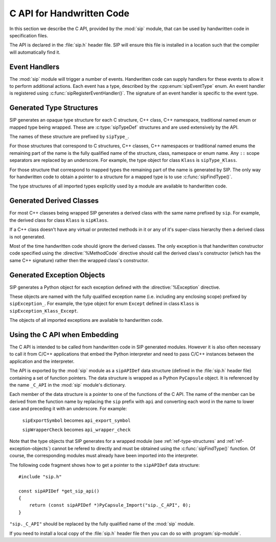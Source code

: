 .. _ref-c-api:

C API for Handwritten Code
==========================

In this section we describe the C API, provided by the :mod:`sip` module, that
can be used by handwritten code in specification files.

The API is declared in the :file:`sip.h` header file.  SIP will ensure this
file is installed in a location such that the compiler will automatically find
it.


.. c:macro:: SIP_API_MAJOR_NR

    This is a C preprocessor symbol that defines the major number of the SIP
    API.  Its value is a number.  There is no direct relationship between this
    and the SIP version number.


.. c:macro:: SIP_API_MINOR_NR

    This is a C preprocessor symbol that defines the minor number of the SIP
    API.  Its value is a number.  There is no direct relationship between this
    and the SIP version number.


.. c:macro:: SIP_BLOCK_THREADS

    This is a C preprocessor macro that will make sure the Python Global
    Interpreter Lock (GIL) is acquired.  Python API calls must only be made
    when the GIL has been acquired.  There must be a corresponding
    :c:macro:`SIP_UNBLOCK_THREADS` at the same lexical scope.


.. c:macro:: SIP_NO_CONVERTORS

    This is a flag used by various type convertors that suppresses the use of a
    type's :directive:`%ConvertToTypeCode`.


.. c:macro:: SIP_NOT_NONE

    This is a flag used by various type convertors that causes the conversion
    to fail if the Python object being converted is ``Py_None``.


.. c:macro:: SIP_NULLPTR

    This is a C preprocessor macro that should be used instead of ``NULL`` or
    ``nullptr``.  It ensures the correct value is used depending on whether C
    or C++ is being generated and which language standard the compiler
    supports.


.. c:macro:: SIP_OWNS_MEMORY

    This is a flag used by various array constructors that species that the
    array owns the memory that holds the array's contents.


.. c:macro:: SIP_PROTECTED_IS_PUBLIC

    This is a C preprocessor symbol that is defined automatically by the build
    system to specify that the generated code is being compiled with
    ``protected`` redefined as ``public``.  This allows handwritten code to
    determine if the generated helper functions for accessing protected C++
    functions are available (see :directive:`%MethodCode`).


.. c:macro:: SIP_READ_ONLY

    This is a flag used by various array constructors that species that the
    array is read-only.


.. c:function:: SIP_RELEASE_GIL(sip_gilstate_t sipGILState)

    This is called from the handwritten code specified with the
    :directive:`VirtualErrorHandler` in order to release the Python Global
    Interpreter Lock (GIL) prior to changing the execution path (e.g. by
    throwing a C++ exception).  It should not be called under any other
    circumstances.

    :param sipGILState:
        an opaque value provided to the handwritten code by SIP.


.. c:macro:: SIP_SSIZE_T

    .. deprecated:: 5.0
        This will be removed in v6, use ``Py_ssize_t`` instead.

    This is a C preprocessor macro that is defined as ``Py_ssize_t``.


.. c:macro:: SIP_SSIZE_T_FORMAT

    .. deprecated:: 5.0
        This will be removed in v6, use ``%zd`` instead.

    This is a C preprocessor macro that is defined as ``%zd``.


.. c:macro:: SIP_UNBLOCK_THREADS

    This is a C preprocessor macro that will restore the Python Global
    Interpreter Lock (GIL) to the state it was prior to the corresponding
    :c:macro:`SIP_BLOCK_THREADS`.


.. c:macro:: SIP_USE_PYCAPSULE

    .. deprecated:: 5.0
        This will be removed in v6.  It will always be defined.

    This is a C preprocessor symbol that is defined when ``PyCapsule`` objects
    are being used rather than the (now deprecated) ``PyCObject`` objects.


.. c:macro:: SIP_VERSION

    This is a C preprocessor symbol that defines the SIP version number
    represented as a 3 part hexadecimal number (e.g. v5.0.0 is represented as
    ``0x050000``).


.. c:macro:: SIP_VERSION_STR

    This is a C preprocessor symbol that defines the SIP version number
    represented as a string.  For development versions it will contain
    ``.dev``.


.. c:function:: sipErrorState sipBadCallableArg(int arg_nr, PyObject *arg)

    This is called from :directive:`%MethodCode` to raise a Python exception
    when an argument to a function, a C++ constructor or method is found to
    have an unexpected type.  This should be used when the
    :directive:`%MethodCode` does additional type checking of the supplied
    arguments.

    :param arg_nr:
        the number of the argument.  Arguments are numbered from 0 but are
        numbered from 1 in the detail of the exception.
    :param arg:
        the argument.
    :return:
        the value that should be assigned to ``sipError``.


.. c:function:: void sipBadCatcherResult(PyObject *method)

    This raises a Python exception when the result of a Python reimplementation
    of a C++ method doesn't have the expected type.  It is normally called by
    handwritten code specified with the :directive:`%VirtualCatcherCode`
    directive.

    :param method:
        the Python method and would normally be the supplied ``sipMethod``.


.. c:function:: void sipBadLengthForSlice(Py_ssize_t seqlen, Py_ssize_t slicelen)

    This raises a Python exception when the length of a slice object is
    inappropriate for a sequence-like object.  It is normally called by
    handwritten code specified for :meth:`__setitem__` methods.

    :param seqlen:
        the length of the sequence.
    :param slicelen:
        the length of the slice.


.. c:type:: sipBufferInfoDef

    This C structure is used with :c:func:`sipGetBufferInfo()` and
    :c:func:`sipReleaseBufferInfo()` and encapsulates information provided by a
    Python object that implements the buffer protocol.  The structure elements
    are as follows.

    .. c:member:: void \*bi_buf

        The address of the buffer.

    .. c:member:: PyObject \*bi_obj

        A reference to the object that implements the buffer protocol.

    .. c:member:: Py_ssize_t bi_len

        The length of the buffer in bytes.

    .. c:member:: char \*bi_format

        The format of each element of the buffer.


.. c:function:: PyObject *sipBuildResult(int *iserr, const char *format, ...)

    This creates a Python object based on a format string and associated
    values in a similar way to the Python :c:func:`Py_BuildValue()` function.

    :param iserr:
        if this is not ``NULL`` then the location it points to is set to a
        non-zero value.
    :param format:
        the string of format characters.
    :return:
        If there was an error then ``NULL`` is returned and a Python exception
        is raised.
        
    If the format string begins and ends with parentheses then a tuple of
    objects is created.  If it contains more than one format character then
    parentheses must be specified.

    In the following description the first letter is the format character, the
    entry in parentheses is the Python object type that the format character
    will create, and the entry in brackets are the types of the C/C++ values
    to be passed. 

    ``a`` (string) [char]
        Convert a C/C++ ``char`` to a Python ``str`` object.

    ``b`` (boolean) [int]
        Convert a C/C++ ``int`` to a Python boolean.

    ``c`` (string/bytes) [char]
        Convert a C/C++ ``char`` to a Python ``bytes`` object.

    ``d`` (float) [double]
        Convert a C/C++ ``double`` to a Python floating point number.

    ``e`` (integer) [enum]
        Convert an anonymous C/C++ ``enum`` to a Python integer.

    ``f`` (float) [float]
        Convert a C/C++ ``float`` to a Python floating point number.

    ``g`` (string/bytes) [char \*, :c:macro:`Py_ssize_t`]
        Convert a C/C++ character array and its length to a Python ``bytes``
        object.  If the array is ``NULL`` then the length is ignored and the
        result is ``Py_None``.

    ``h`` (integer) [short]
        Convert a C/C++ ``short`` to a Python integer.

    ``i`` (integer) [int]
        Convert a C/C++ ``int`` to a Python integer.

    ``l`` (long) [long]
        Convert a C/C++ ``long`` to a Python integer.

    ``m`` (long) [unsigned long]
        Convert a C/C++ ``unsigned long`` to a Python long.

    ``n`` (long) [long long]
        Convert a C/C++ ``long long`` to a Python long.

    ``o`` (long) [unsigned long long]
        Convert a C/C++ ``unsigned long long`` to a Python long.

    ``r`` (wrapped instance) [*type* \*, :c:macro:`Py_ssize_t`, const :c:type:`sipTypeDef` \*]
        Convert an array of C structures, C++ classes or mapped type instances
        to a Python tuple.  Note that copies of the array elements are made.

    ``s`` (string/bytes) [char \*]
        Convert a C/C++ ``'\0'`` terminated string to a Python ``bytes``
        object.  If the string pointer is ``NULL`` then the result is
        ``Py_None``.

    ``t`` (long) [unsigned short]
        Convert a C/C++ ``unsigned short`` to a Python long.

    ``u`` (long) [unsigned int]
        Convert a C/C++ ``unsigned int`` to a Python long.

    ``w`` (unicode/string) [wchar_t]
        Convert a C/C++ wide character to a Python ``str`` object.

    ``x`` (unicode/string) [wchar_t \*]
        Convert a C/C++ ``L'\0'`` terminated wide character string to a Python
        ``str`` object.  If the string pointer is ``NULL`` then the result is
        ``Py_None``.

    ``A`` (string) [char \*]
        Convert a C/C++ ``'\0'`` terminated string to a Python ``str`` object.
        If the string pointer is ``NULL`` then the result is ``Py_None``.

    ``D`` (wrapped instance) [*type* \*, const :c:type:`sipTypeDef` \*, PyObject \*]
        Convert a C structure, C++ class or mapped type instance to a Python
        object.  If the instance has already been wrapped then the result is a
        new reference to the existing object.  Ownership of the instance is
        determined by the ``PyObject *`` argument.  If it is ``NULL`` and the
        instance has already been wrapped then the ownership is unchanged.  If
        it is ``NULL`` and the instance is newly wrapped then ownership will be
        with C/C++.  If it is ``Py_None`` then ownership is transferred to
        Python via a call to :c:func:`sipTransferBack()`.  Otherwise ownership
        is transferred to C/C++ and the instance associated with the
        ``PyObject *`` argument via a call to :c:func:`sipTransferTo()`.  The
        Python class is influenced by any applicable
        :directive:`%ConvertToSubClassCode` code.

    ``F`` (wrapped enum) [enum, :c:type:`sipTypeDef` \*]
        Convert a named C/C++ ``enum`` to an instance of the corresponding
        Python named enum type.

    ``G`` (unicode) [wchar_t \*, :c:macro:`Py_ssize_t`]
        Convert a C/C++ wide character array and its length to a Python unicode
        object.  If the array is ``NULL`` then the length is ignored and the
        result is ``Py_None``.

    ``L`` (integer) [char]
        Convert a C/C++ ``char`` to a Python integer.

    ``M`` (long) [unsigned char]
        Convert a C/C++ ``unsigned char`` to a Python long.

    ``N`` (wrapped instance) [*type* \*, :c:type:`sipTypeDef` \*, PyObject \*]
        Convert a new C structure, C++ class or mapped type instance to a
        Python object.  Ownership of the instance is determined by the
        ``PyObject *`` argument.  If it is ``NULL`` and the instance has
        already been wrapped then the ownership is unchanged.  If it is
        ``NULL`` or ``Py_None`` then ownership will be with Python.  Otherwise
        ownership will be with C/C++ and the instance associated with the
        ``PyObject *`` argument.  The Python class is influenced by any
        applicable :directive:`%ConvertToSubClassCode` code.

    ``R`` (object) [PyObject \*]
        The result is value passed without any conversions.  The reference
        count is unaffected, i.e. a reference is taken.

    ``S`` (object) [PyObject \*]
        The result is value passed without any conversions.  The reference
        count is incremented.

    ``V`` (sip.voidptr) [void \*]
        Convert a C/C++ ``void *`` to a Python :class:`sip.voidptr` object.

    ``z`` (object) [const char \*, void \*]
        Convert a C/C++ ``void *`` to a Python named capsule object.

    ``=`` (long) [size_t]
        Convert a C/C++ ``size_t`` to a Python long.


.. c:function:: PyObject *sipCallMethod(int *iserr, PyObject *method, const char *format, ...)

    This calls a Python method passing a tuple of arguments based on a format
    string and associated values in a similar way to the Python
    :c:func:`PyObject_CallObject()` function.

    :param iserr:
        if this is not ``NULL`` then the location it points to is set to a
        non-zero value if there was an error.
    :param method:
        the Python bound method to call.
    :param format:
        the string of format characters (see :c:func:`sipBuildResult()`).
    :return:
        If there was an error then ``NULL`` is returned and a Python exception
        is raised.

    It is normally called by handwritten code specified with the
    :directive:`%VirtualCatcherCode` directive with method being the supplied
    ``sipMethod``.


.. c:function:: int sipCanConvertToType(PyObject *obj, const sipTypeDef *td, int flags)

    This checks if a Python object can be converted to an instance of a C
    structure, C++ class or mapped type.

    :param obj:
        the Python object.
    :param td:
        the C/C++ type's :ref:`generated type structure <ref-type-structures>`.
    :param flags:
        any combination of the :c:macro:`SIP_NOT_NONE` and
        :c:macro:`SIP_NO_CONVERTORS` flags.
    :return:
        a non-zero value if the object can be converted.


.. c:type:: sipCFunctionDef

    This C structure is used with :c:func:`sipGetCFunction()` and encapsulates
    the components parts of a Python C function.  The structure elements are as
    follows.

    .. c:member:: PyMethodDef \*cf_function

        The C function.

    .. c:member:: PyObject \*cf_self

        The optional bound object.


.. c:function:: PyObject *sipConvertFromConstVoidPtr(const void *cpp)

    This creates a :class:`sip.voidptr` object for a memory address.  The
    object will not be writeable and has no associated size.

    :param cpp:
        the memory address.
    :return:
        the :class:`sip.voidptr` object.


.. c:function:: PyObject *sipConvertFromConstVoidPtrAndSize(const void *cpp, Py_ssize_t size)

    This creates a :class:`sip.voidptr` object for a memory address.  The
    object will not be writeable and can be used as an immutable buffer object.

    :param cpp:
        the memory address.
    :param size:
        the size associated with the address.
    :return:
        the :class:`sip.voidptr` object.


.. c:function:: PyObject *sipConvertFromEnum(int eval, const sipTypeDef *td)

    This converts a named C/C++ ``enum`` to a Python object.  If the enum is a
    C++11 scoped enum then the Python object is created using the
    :py:mod:`enum` module.  Otherwise a SIP generated type is used that can
    itself be converted to an ``int``.

    :param eval:
        the enumerated value to convert.
    :param td:
        the enum's :ref:`generated type structure <ref-type-structures>`.
    :return:
        the Python object.


.. c:function:: PyObject *sipConvertFromNewPyType(void *cpp, PyTypeObject *py_type, sipWrapper *owner, sipSimpleWrapper **selfp, const char *format, ...)

    This converts a new C structure or a C++ class instance to an instance of a
    corresponding Python type (as opposed to the corresponding generated Python
    type).  This is useful when the C/C++ library provides some sort of
    mechanism whereby handwritten code has some control over the exact type of
    structure or class being created.  Typically it would be used to create an
    instance of the generated derived class which would then allow Python
    re-implementations of C++ virtual methods to function properly.

    :param cpp:
        the C/C++ instance.
    :param py_type:
        the Python type object.  This is called to create the Python object and
        is passed the arguments defined by the string of format characters.
    :param owner:
        is the optional owner of the Python object.
    :param selfp:
        is an optional pointer to the ``sipPySelf`` instance variable of the
        C/C++ instance if that instance's type is a generated derived class.
        Otherwise it should be ``NULL``.
    :param format:
        the string of format characters (see :c:func:`sipBuildResult()`).
    :return:
        the Python object.  If there was an error then ``NULL`` is returned and
        a Python exception is raised.


.. c:function:: PyObject *sipConvertFromNewType(void *cpp, const sipTypeDef *td, PyObject *transferObj)

    This converts a new C structure or a C++ class instance to an instance of
    the corresponding generated Python type.

    :param cpp:
        the C/C++ instance.
    :param td:
        the type's :ref:`generated type structure <ref-type-structures>`.
    :param transferObj:
        this controls the ownership of the returned value.
    :return:
        the Python object.

    If *transferObj* is ``NULL`` or ``Py_None`` then ownership will be with
    Python.
    
    Otherwise ownership will be with C/C++ and the instance associated with
    *transferObj*.
    
    The Python type is influenced by any applicable
    :directive:`%ConvertToSubClassCode` code.


.. c:function:: Py_ssize_t sipConvertFromSequenceIndex(Py_ssize_t idx, Py_ssize_t len)

    This converts a Python sequence index (i.e. where a negative value refers
    to the offset from the end of the sequence) to a C/C++ array index.  If the
    index was out of range then a negative value is returned and a Python
    exception raised.

    :param idx:
        the sequence index.
    :param len:
        the length of the sequence.
    :return:
        the unsigned array index.


.. c:function:: int sipConvertFromSliceObject(PyObject *slice, Py_ssize_t length, Py_ssize_t *start, Py_ssize_t *stop, Py_ssize_t *step, Py_ssize_t *slicelength)

    For Python v3.6 and earlier this is a thin wrapper around Python's
    :c:func:`PySlice_GetIndicesEx()` function.  For Python v3.7 and later it
    implements the same functionality using the preferred
    :c:func:`PySlice_Unpack()` and :c:func:`PySlice_AdjustIndices()` functions.


.. c:function:: PyObject *sipConvertFromType(void *cpp, const sipTypeDef *td, PyObject *transferObj)

    This converts a C structure or a C++ class instance to an instance of the
    corresponding generated Python type.

    :param cpp:
        the C/C++ instance.
    :param td:
        the type's :ref:`generated type structure <ref-type-structures>`.
    :param transferObj:
        this controls the ownership of the returned value.
    :return:
        the Python object.

    If the C/C++ instance has already been wrapped then the result is a new
    reference to the existing object.

    If *transferObj* is ``NULL`` and the instance has already been wrapped then
    the ownership is unchanged.
    
    If *transferObj* is ``NULL`` and the instance is newly wrapped then
    ownership will be with C/C++.
    
    If *transferObj* is ``Py_None`` then ownership is transferred to Python via
    a call to :c:func:`sipTransferBack()`.
    
    Otherwise ownership is transferred to C/C++ and the instance associated
    with *transferObj* via a call to :c:func:`sipTransferTo()`.
    
    The Python class is influenced by any applicable
    :directive:`%ConvertToSubClassCode` code.


.. c:function:: PyObject *sipConvertFromVoidPtr(void *cpp)

    This creates a :class:`sip.voidptr` object for a memory address.  The
    object will be writeable but has no associated size.

    :param cpp:
        the memory address.
    :return:
        the :class:`sip.voidptr` object.


.. c:function:: PyObject *sipConvertFromVoidPtrAndSize(void *cpp, Py_ssize_t size)

    This creates a :class:`sip.voidptr` object for a memory address.  The
    object will be writeable and can be used as a mutable buffer object.
    
    :param cpp:
        the memory address.
    :param size:
        the size associated with the address.
    :return:
        the :class:`sip.voidptr` object.


.. c:function:: PyObject *sipConvertToArray(void *data, const char *format, Py_ssize_t len, int flags)

    This converts a one dimensional array of fundamental types to a
    :class:`sip.array` object.

    An array is very like a Python :class:`memoryview` object.  The underlying
    memory is not copied and may be modified in situ.  Arrays support the
    buffer protocol and so can be passed to other modules, again without the
    underlying memory being copied.

    :class:`sip.array` objects are not supported by the :program:`sip5` code
    generator.  They can only be created by handwritten code or by
    :func:`sip.voidptr.asarray`.

    :param data:
        the address of the start of the C/C++ array.
    :param format:
        the format, as defined by the :mod:`struct` module, of an array
        element.  At the moment only ``b`` (char), ``B`` (unsigned char),
        ``h`` (short), ``H`` (unsigned short), ``i`` (int),
        ``I`` (unsigned int), ``f`` (float) and ``d`` (double) are supported.
    :param len:
        the number of elements in the array.
    :param readonly:
        is non-zero if the array is read-only.
    :param flags:
        any combination of the :c:macro:`SIP_READ_ONLY` and
        :c:macro:`SIP_OWNS_MEMORY` flags.
    :return:
        the :class:`sip.array` object.


.. c:function:: int sipConvertToBool(PyObject *obj)

    This converts a Python object to an integer corresponding to a C++
    ``bool``.

    :param obj:
        the Python object to convert.
    :return:
        the boolean value as an integer.  ``1`` corresponds to ``true`` and
        ``0`` corresponds to ``false``.  ``-1`` is returned, and an exception
        is raised, if there was an error.


.. c:function:: int sipConvertToEnum(PyObject *obj, const sipTypeDef *td)

    This converts a Python object to the value of a named C/C++ ``enum``
    member.  If the enum is a C++11 scoped enum then the Python object must be
    a member of the enum.  Otherwise it may also be an ``int`` corresponding to
    the name of the member.

    :param obj:
        the Python object to convert.
    :param td:
        the enum's :ref:`generated type structure <ref-type-structures>`.
    :return:
        the integer value.  An exception is raised if there was an error.


.. c:function:: void *sipConvertToType(PyObject *obj, const sipTypeDef *td, PyObject *transferObj, int flags, int *state, int *iserr)

    This converts a Python object to an instance of a C structure, C++ class or
    mapped type assuming that a previous call to :c:func:`sipCanConvertToType()`
    has been successful.

    :param obj:
        the Python object.
    :param td:
        the type's :ref:`generated type structure <ref-type-structures>`.
    :param transferObj:
        this controls any ownership changes to *obj*.
    :param flags:
        any combination of the :c:macro:`SIP_NOT_NONE` and
        :c:macro:`SIP_NO_CONVERTORS` flags.
    :param state:
        the state of the returned C/C++ instance is returned via this pointer.
    :param iserr:
        the error flag is passed and updated via this pointer.
    :return:
        the C/C++ instance.
    
    If *transferObj* is ``NULL`` then the ownership is unchanged.  If it is
    ``Py_None`` then ownership is transferred to Python via a call to
    :c:func:`sipTransferBack()`.
    
    Otherwise ownership is transferred to C/C++ and *obj* associated with
    *transferObj* via a call to :c:func:`sipTransferTo()`.

    Note that *obj* can also be managed by the C/C++ instance itself, but this
    can only be achieved by using :c:func:`sipTransferTo()`.

    If *state* is not ``NULL`` then the location it points to is set to
    describe the state of the returned C/C++ instance and is the value returned
    by any :directive:`%ConvertToTypeCode`.  The calling code must then release
    the value at some point to prevent a memory leak by calling
    :c:func:`sipReleaseType()`.
    
    If there is an error then the location *iserr* points to is set to a
    non-zero value.  If it was initially a non-zero value then the conversion
    isn't attempted in the first place.  (This allows several calls to be made
    that share the same error flag so that it only needs to be tested once
    rather than after each call.)


.. c:function:: PyObject *sipConvertToTypedArray(void *data, const sipTypeDef *td, const char *format, size_t stride, Py_ssize_t len, int flags)

    This converts a one dimensional array of instances of a C structure, C++
    class or mapped type to a :class:`sip.array` object.

    An array is very like a Python :class:`memoryview` object but it's elements
    correspond to C structures or C++ classes.  The underlying memory is not
    copied and may be modified in situ.  Arrays support the buffer protocol and
    so can be passed to other modules, again without the underlying memory
    being copied.

    :class:`sip.array` objects are not supported by the :program:`sip5` code
    generator.  They can only be created by handwritten code.

    :param data:
        the address of the start of the C/C++ array.
    :param td:
        an element's type's
        :ref:`generated type structure <ref-type-structures>`.
    :param format:
        the format, as defined by the :mod:`struct` module, of an array
        element.
    :param stride:
        the size of an array element, including any padding.
    :param len:
        the number of elements in the array.
    :param flags:
        the optional :c:macro:`SIP_READ_ONLY` flag.
    :return:
        the :class:`sip.array` object.


.. c:function:: void *sipConvertToVoidPtr(PyObject *obj)

    This converts a Python object to a memory address.
    :c:func:`PyErr_Occurred()` must be used to determine if the conversion was
    successful.

    :param obj:
        the Python object which may be ``Py_None``, a :class:`sip.voidptr` or a
        :c:type:`PyCObject`.
    :return:
        the memory address.


.. c:type:: sipDateDef

    This C structure is used with :c:func:`sipGetDate()`,
    :c:func:`sipFromDate()`, :c:func:`sipGetDateTime()` and
    :c:func:`sipFromDateTime()` and encapsulates the components parts of a
    Python date.  The structure elements are as follows.

    .. c:member:: int pd_year

        The year.

    .. c:member:: int pd_month

        The month (1-12).

    .. c:member:: int pd_day

        The day (1-31).


.. c:function:: int sipEnableAutoconversion(const sipTypeDef *td, int enable)

    Instances of some classes may be automatically converted to other Python
    objects even though the class has been wrapped.  This allows that behaviour
    to be suppressed so that an instances of the wrapped class is returned
    instead.

    :param td:
        the type's :ref:`generated type structure <ref-type-structures>`.  This
        must refer to a class.
    :param enable:
        is non-zero if auto-conversion should be enabled for the type.  This is
        the default behaviour.
    :return:
        ``1`` or ``0`` depending on whether or not auto-conversion was
        previously enabled for the type.  This allows the previous state to be
        restored later on.  ``-1`` is returned, and a Python exception raised,
        if there was an error.


.. c:function:: int sipEnableGC(int enable)

    This enables or disables the Python garbarge collector.

    :param enable:
        is greater than ``0`` if the garbage collector should be enabled.
    :return:
        ``1`` or ``0`` depending on whether or not the garbage collector was
        previously enabled.  This allows the previous state to be restored
        later on.  ``-1`` is returned if there was an error.


.. c:function:: int sipEnableOverflowChecking(int enable)

    This enables or disables the checking for overflows when converting Python
    integer objects to C/C++ integer types.  When it is enabled an exception is
    raised when the value of a Python integer object is too large to fit in the
    corresponding C/C++ type.  By default it is disabled.

    :param enable:
        is greater than ``0`` if overflow checking should be enabled.
    :return:
        ``1`` or ``0`` depending on whether or not overflow chacking was
        previously enabled.  This allows the previous state to be restored
        later on.


.. c:function:: int sipExportSymbol(const char *name, void *sym)

    Python does not allow extension modules to directly access symbols in
    another extension module.  This exports a symbol, referenced by a name,
    that can subsequently be imported, using :c:func:`sipImportSymbol()`, by
    another module.

    :param name:
        the name of the symbol.
    :param sym:
        the value of the symbol.
    :return:
        0 if there was no error.  A negative value is returned if *name* is
        already associated with a symbol or there was some other error.


.. c:function:: const sipTypeDef *sipFindType(const char *type)

    This returns a pointer to the :ref:`generated type structure
    <ref-type-structures>` corresponding to a C/C++ type.

    :param type:
        the C/C++ declaration of the type.
    :return:
        the generated type structure.  This will not change and may be saved in
        a static cache.  ``NULL`` is returned if the C/C++ type doesn't exist.


.. c:function:: void *sipForceConvertToType(PyObject *obj, const sipTypeDef *td, PyObject *transferObj, int flags, int *state, int *iserr)

    This converts a Python object to an instance of a C structure, C++ class or
    mapped type by calling :c:func:`sipCanConvertToType()` and, if it is
    successfull, calling :c:func:`sipConvertToType()`.

    See :c:func:`sipConvertToType()` for a full description of the arguments.


.. c:function:: void sipFree(void *mem)

    This returns an area of memory allocated by :c:func:`sipMalloc()` to the
    heap.

    :param mem:
        the memory address.


.. c:function:: PyObject *sipFromDate(const sipDateDef *date)

    This creates a Python date object from its component parts.

    :param date:
        the component parts of the date.
    :return:
        the Python date object.


.. c:function:: PyObject *sipFromDateTime(const sipDateDef *date, const sipTimeDef *time)

    This creates a Python datetime object from its component parts.

    :param date:
        the date related component parts of the datetime.
    :param time:
        the time related component parts of the datetime.
    :return:
        the Python datetime object.


.. c:function:: PyObject *sipFromMethod(const sipMethodDef *method)

    This creates a Python method object from its component parts.

    :param method:
        the component parts of the method.
    :return:
        the Python method object.


.. c:function:: PyObject *sipFromTime(const sipTimeDef *time)

    This creates a Python time object from its component parts.

    :param time:
        the component parts of the time.
    :return:
        the Python time object.


.. c:function:: void *sipGetAddress(sipSimpleWrapper *obj)

    This returns the address of the C structure or C++ class instance wrapped
    by a Python object.

    :param obj:
        the Python object.
    :return:
        the address of the C/C++ instance


.. c:function:: int sipGetBufferInfo(PyObject *obj, sipBufferInfoDef *buffer_info)

    This checks to see if an object implements the Python buffer protocol and,
    if so, optionally returns the buffer information.  It is similar to
    :c:func:`PyObject_GetBuffer` and should be used instead of that when the
    limited Python API is enabled.  Note that, at the moment, only
    1-dimensional buffers are supported.

    :param obj:
        the Python object.
    :param buffer_info:
        if this is not ``NULL``, and the object implements the buffer protocol,
        then the buffer information is returned in this structure.  There
        should be a corresponding call to :c:func:`sipReleaseBuffer`. 
    :return:
        > 0 if the object supports the buffer protocol and the buffer
        information was returned (if requested).  0 if the object does not
        support the buffer protocol.  < 0 (and a Python exception is raised) if
        the object supports the buffer protocol but there was an error
        returning the requested buffer information.


.. c:function:: int sipGetCFunction(PyObject *obj, sipCFunctionDef *c_function)

    This checks to see if an object is a Python C function object and, if so,
    optionally returns its component parts.

    :param obj:
        the Python object.
    :param c_function:
        if this is not ``NULL``, and the object is a C function object, then
        the component parts are returned in this structure.
    :return:
        a non-zero value if the object is a Python C function object.


.. c:function:: int sipGetDate(PyObject *obj, sipDateDef *date)

    This checks to see if an object is a Python date object and, if so,
    optionally returns its component parts.

    :param obj:
        the Python object.
    :param date:
        if this is not ``NULL``, and the object is a date object, then the
        component parts are returned in this structure.
    :return:
        a non-zero value if the object is a Python date object.


.. c:function:: int sipGetDateTime(PyObject *obj, sipDateDef *date, sipTimeDef *time)

    This checks to see if an object is a Python datetime object and, if so,
    optionally returns its component parts.

    :param obj:
        the Python object.
    :param date:
        if this is not ``NULL``, and the object is a datetime object, then the
        date related component parts are returned in this structure.
    :param time:
        if this is not ``NULL``, and the object is a datetime object, then the
        time related component parts are returned in this structure.
    :return:
        a non-zero value if the object is a Python datetime object.


.. c:function:: struct _frame sipGetFrame(int depth)

    This retrieves a frame object from the current execution stack.

    :param depth:
        the depth of frame to retrieve where 0 is the current frame, 1 is the
        previous frame etc.
    :return:
        the opaque frame or NULL if there wasn't one at the given depth.


.. c:function:: PyInterpreterState *sipGetInterpreter()

    This returns the address of the Python interpreter.  If it is ``NULL`` then
    calls to the Python interpreter library must not be made.

    :return:
        the address of the Python interpreter


.. c:function:: int sipGetMethod(PyObject *obj, sipMethodDef *method)

    This checks to see if an object is a Python method object and, if so,
    optionally returns its component parts.

    :param obj:
        the Python object.
    :param method:
        if this is not ``NULL``, and the object is a method object, then the
        component parts are returned in this structure.
    :return:
        a non-zero value if the object is a Python method object.


.. c:function:: void *sipGetMixinAddress(sipSimpleWrapper *obj, const sipTypeDef *td)

    This returns the address of the C++ class instance that implements the
    mixin of a wrapped Python object.

    :param obj:
        the Python object.
    :param td:
        the :ref:`generated type structure <ref-type-structures>` corresponding
        to the C++ type of the mixin.
    :return:
        the address of the C++ instance


.. c:function:: PyObject *sipGetPyObject(void *cppptr, const sipTypeDef *td)

    This returns a borrowed reference to the Python object for a C structure or
    C++ class instance.

    :param cppptr:
        the pointer to the C/C++ instance.
    :param td:
        the :ref:`generated type structure <ref-type-structures>` corresponding
        to the C/C++ type.
    :return:
        the Python object or ``NULL`` (and no exception is raised) if the
        C/C++ instance hasn't been wrapped.


.. c:function:: int sipGetState(PyObject *transferObj)

    The :directive:`%ConvertToTypeCode` directive requires that the provided
    code returns an ``int`` describing the state of the converted value.  The
    state usually depends on any transfers of ownership that have been
    requested.  This is a convenience function that returns the correct state
    when the converted value is a temporary.

    :param transferObj:
        the object that describes the requested transfer of ownership.
    :return:
        the state of the converted value.


.. c:function:: int sipGetTime(PyObject *obj, sipTimeDef *time)

    This checks to see if an object is a Python time object and, if so,
    optionally returns its component parts.

    :param obj:
        the Python object.
    :param time:
        if this is not ``NULL``, and the object is a time object, then the
        component parts are returned in this structure.
    :return:
        a non-zero value if the object is a Python time object.


.. c:function:: void *sipGetTypeUserData(const sipWrapperType *type)

    Each generated type corresponding to a wrapped C/C++ type, or a user
    sub-class of such a type, contains a pointer for the use of handwritten
    code.  This returns the value of that pointer.

    :param type:
        the type object.
    :return:
        the type-specific pointer.


.. c:function:: PyObject *sipGetUserObject(const sipSimpleWrapper *obj)

    Each wrapped object can contain a reference to a single Python object that
    can be used for any purpose by handwritten code and will automatically be
    garbage collected at the appropriate time.  This returns that object.

    :param obj:
        the wrapped object.
    :return:
        the user object.


.. c:function:: void *sipImportSymbol(const char *name)

    Python does not allow extension modules to directly access symbols in
    another extension module.  This imports a symbol, referenced by a name,
    that has previously been exported, using :c:func:`sipExportSymbol()`, by
    another module.

    :param name:
        the name of the symbol.
    :return:
        the value of the symbol.  ``NULL`` is returned if there is no such
        symbol.


.. c:function:: void sipInstanceDestroyed(sipSimpleWrapper *obj)

    This should be called by handwritten code if it is able to detect that a
    wrapped C++ instance has been destroyed from C++.  It should not be called
    if SIP is able to detect this itself, i.e. when the instance was created
    from Python and the class has a virtual destructor.

    :param obj:
        the Python object that wraps the destroyed instance.


.. c:function:: int sipIsAPIEnabled(const char *name, int from, int to)

    .. deprecated:: 5.0
        This will be removed in v6.

    This checks to see if the current version number of an API falls within a
    given range.  See :ref:`ref-incompat-apis` for more detail.

    :param name:
        the name of the API.
    :param from:
        the lower bound of the range.  For the API to be enabled its version
        number must be greater than or equal to *from*.  If *from* is 0 then
        this check isn't made.
    :param to:
        the upper bound of the range.  For the API to be enabled its version
        number must be less than *to*.  If *to* is 0 then this check isn't
        made.
    :return:
        a non-zero value if the API is enabled.


.. c:function:: int sipIsOwnedByPython(sipSimpleWrapper *obj)

    This determines if a wrapped object is currently owned by Python.

    :param obj:
        the wrapped object.
    :return:
        a non-zero value if the object is currently owned by Python.


.. c:function:: int sipIsUserType(const sipWrapperType *type)

    This checks if a type corresponds to a wrapped C/C++ type or a user
    sub-class of such a type.

    :param type:
        the type object.
    :return:
        a non-zero value if the type is a user defined type.


.. c:function:: char sipLong_AsChar(PyObject *obj)

    This converts a Python object to a C/C++ char.  If the value is too large
    then an exception is raised if overflow checking is enabled.

    :param obj:
        the Python object.
    :return:
        the converted C/C++ value.


.. c:function:: signed char sipLong_AsSignedChar(PyObject *obj)

    This converts a Python object to a C/C++ signed char.  If the value is too
    large then an exception is raised if overflow checking is enabled.

    :param obj:
        the Python object.
    :return:
        the converted C/C++ value.


.. c:function:: unsigned char sipLong_AsUnsignedChar(PyObject *obj)

    This converts a Python object to a C/C++ unsigned char.  If the value is
    too large then an exception is raised if overflow checking is enabled.

    :param obj:
        the Python object.
    :return:
        the converted C/C++ value.


.. c:function:: short sipLong_AsShort(PyObject *obj)

    This converts a Python object to a C/C++ short.  If the value is too large
    then an exception is raised if overflow checking is enabled.

    :param obj:
        the Python object.
    :return:
        the converted C/C++ value.


.. c:function:: unsigned short sipLong_AsUnsignedShort(PyObject *obj)

    This converts a Python object to a C/C++ unsigned short.  If the value is
    too large then an exception is raised if overflow checking is enabled.

    :param obj:
        the Python object.
    :return:
        the converted C/C++ value.


.. c:function:: int sipLong_AsInt(PyObject *obj)

    This converts a Python object to a C/C++ int.  If the value is too large
    then an exception is raised if overflow checking is enabled.

    :param obj:
        the Python object.
    :return:
        the converted C/C++ value.


.. c:function:: unsigned int sipLong_AsUnsignedInt(PyObject *obj)

    This converts a Python object to a C/C++ unsigned int.  If the value is too
    large then an exception is raised if overflow checking is enabled.

    :param obj:
        the Python object.
    :return:
        the converted C/C++ value.


.. c:function:: size_t sipLong_AsSizeT(PyObject *obj)

    This converts a Python object to a C/C++ size_t.  If the value is too large
    then an exception is raised if overflow checking is enabled.

    :param obj:
        the Python object.
    :return:
        the converted C/C++ value.


.. c:function:: long sipLong_AsLong(PyObject *obj)

    This converts a Python object to a C/C++ long.  If the value is too large
    then an exception is raised if overflow checking is enabled.

    :param obj:
        the Python object.
    :return:
        the converted C/C++ value.


.. c:function:: unsigned long sipLong_AsUnsignedLong(PyObject *obj)

    This converts a Python object to a C/C++ unsigned long.  If the value is
    too large then an exception is raised if overflow checking is enabled.

    :param obj:
        the Python object.
    :return:
        the converted C/C++ value.


.. c:function:: PY_LONG_LONG sipLong_AsLongLong(PyObject *obj)

    This converts a Python object to a C/C++ long long.  If the value is too
    large then an exception is raised if overflow checking is enabled.  It is
    not available if ``Python.h`` does not define ``HAVE_LONG_LONG``.

    :param obj:
        the Python object.
    :return:
        the converted C/C++ value.


.. c:function:: unsigned PY_LONG_LONG sipLong_AsUnsignedLongLong(PyObject *obj)

    This converts a Python object to a C/C++ unsigned long long.  If the value
    is too large then an exception is raised if overflow checking is enabled.
    It is not available if ``Python.h`` does not define ``HAVE_LONG_LONG``.

    :param obj:
        the Python object.
    :return:
        the converted C/C++ value.


.. c:function:: void *sipMalloc(size_t nbytes)

    This allocates an area of memory on the heap using the Python
    :c:func:`PyMem_Malloc()` function.  The memory is freed by calling
    :c:func:`sipFree()`.

    :param nbytes:
        the number of bytes to allocate.
    :return:
        the memory address.  If there was an error then ``NULL`` is returned
        and a Python exception raised.


.. c:type:: sipMethodDef

    This C structure is used with :c:func:`sipGetMethod()` and
    :c:func:`sipFromMethod()` and encapsulates the components parts of a Python
    method.  The structure elements are as follows.

    .. c:member:: PyObject *pm_function

        The function that implements the method.

    .. c:member:: PyObject *pm_self

        The bound object.


.. c:function:: sipNewUserTypeFunc sipSetNewUserTypeHandler(const sipTypeDef *td, sipNewUserTypeFunc handler)

    The allows a function to be specified that is called whenever a user
    defined sub-class of a C/C++ type is created (i.e. one implemented in
    Python).  It is normalled called from a module's
    :directive:`%PostInitialisationCode`.  It is provided as an alternative to
    providing a meta-type when the limited Python API is enabled.

    :param td:
        the :ref:`generated type structure <ref-type-structures>` corresponding
        to the C/C++ type.
    :param handler:
        the function that is called whenever a user defined sub-class of the
        type is created.  The function takes a single argument which is the
        :c:type:`sipWrapperType` of the user defined class.  It returns an
        :c:type:`int` which is 0 if there was no error.  A Python exception is
        raised and -1 returned if there was an error.
    :return:
        the previously installed handler.  This allows handlers to be chained.


.. c:function:: int sipParseResult(int *iserr, PyObject *method, PyObject *result, const char *format, ...)

    This converts a Python object (usually returned by a method) to C/C++ based
    on a format string and associated values in a similar way to the Python
    :c:func:`PyArg_ParseTuple()` function.

    :param iserr:
        if this is not ``NULL`` then the location it points to is set to a
        non-zero value if there was an error.
    :param method:
        the Python method that returned *result*.
    :param result:
        the Python object returned by *method*.
    :param format:
        the format string.
    :return:
        0 if there was no error.  Otherwise a negative value is returned, and
        an exception raised.

    This is normally called by handwritten code specified with the
    :directive:`%VirtualCatcherCode` directive with *method* being the supplied
    ``sipMethod`` and *result* being the value returned by
    :c:func:`sipCallMethod()`.

    If *format* begins and ends with parentheses then *result* must be a Python
    tuple and the rest of *format* is applied to the tuple contents.

    In the following description the first letter is the format character, the
    entry in parentheses is the Python object type that the format character
    will convert, and the entry in brackets are the types of the C/C++ values
    to be passed. 

    ``ae`` (object) [char \*]
        Convert a Python string-like object of length 1 to a C/C++ ``char``
        according to the encoding ``e``.  ``e`` can either be ``A`` for ASCII,
        ``L`` for Latin-1, or ``8`` for UTF-8.  The object may either be a
        ``bytes`` object or a ``str`` object that can be encoded.  An object
        that supports the buffer protocol may also be used.

    ``b`` (integer) [bool \*]
        Convert a Python integer to a C/C++ ``bool``.

    ``c`` (bytes) [char \*]
        Convert a Python ``bytes`` object of length 1 to a C/C++ ``char``.

    ``d`` (float) [double \*]
        Convert a Python floating point number to a C/C++ ``double``.

    ``e`` (integer) [enum \*]
        Convert a Python integer to an anonymous C/C++ ``enum``.

    ``f`` (float) [float \*]
        Convert a Python floating point number to a C/C++ ``float``.

    ``g`` (bytes) [const char \*\*, :c:macro:`Py_ssize_t` \*]
        Convert a Python ``bytes`` object to a C/C++ character array and its
        length.  If the Python object is ``Py_None`` then the array and length
        are ``NULL`` and zero respectively.

    ``h`` (integer) [short \*]
        Convert a Python integer to a C/C++ ``short``.

    ``i`` (integer) [int \*]
        Convert a Python integer to a C/C++ ``int``.

    ``l`` (long) [long \*]
        Convert a Python long to a C/C++ ``long``.

    ``m`` (long) [unsigned long \*]
        Convert a Python long to a C/C++ ``unsigned long``.

    ``n`` (long) [long long \*]
        Convert a Python long to a C/C++ ``long long``.

    ``o`` (long) [unsigned long long \*]
        Convert a Python long to a C/C++ ``unsigned long long``.

    ``t`` (long) [unsigned short \*]
        Convert a Python long to a C/C++ ``unsigned short``.

    ``u`` (long) [unsigned int \*]
        Convert a Python long to a C/C++ ``unsigned int``.

    ``w`` (string) [wchar_t \*]
        Convert a Python ``str`` object of length 1 to a C/C++ wide character.

    ``x`` (string) [wchar_t \*\*]
        Convert a Python ``str`` object to a C/C++ ``L'\0'`` terminated wide
        character string.  If the Python object is ``Py_None`` then the string
        is ``NULL``.

    ``Ae`` (object) [int, const char \*\*]
        Convert a Python string-like object to a C/C++ ``'\0'`` terminated
        string according to the encoding ``e``.  ``e`` can either be ``A`` for
        ASCII, ``L`` for Latin-1, or ``8`` for UTF-8.  If the Python object is
        ``Py_None`` then the string is ``NULL``.  The integer uniquely
        identifies the object in the context defined by the ``S`` format
        character and allows an extra reference to the object to be kept to
        ensure that the string remains valid.  The object may either be a
        ``bytes`` object or a ``str`` object that can be encoded.  An object
        that supports the buffer protocol may also be used.

    ``B`` (bytes) [int, const char \*\*]
        Convert a Python ``bytes`` object to a C/C++ ``'\0'`` terminated
        string.  If the Python object is ``Py_None`` then the string is
        ``NULL``.  The integer uniquely identifies the object in the context
        defined by the ``S`` format character and allows an extra reference to
        the object to be kept to ensure that the string remains valid.

    ``F`` (wrapped enum) [:c:type:`sipTypeDef` \*, enum \*]
        Convert a Python named enum type to the corresponding C/C++ ``enum``.

    ``G`` (string) [wchar_t \*\*, :c:macro:`Py_ssize_t` \*]
        Convert a Python ``str`` object to a C/C++ wide character array and its
        length.  If the Python object is ``Py_None`` then the array and length
        are ``NULL`` and zero respectively.

    ``Hf`` (wrapped instance) [const :c:type:`sipTypeDef` \*, int \*, void \*\*]
        Convert a Python object to a C structure, C++ class or mapped type
        instance as described in :c:func:`sipConvertToType()`.  ``f`` is a
        combination of the following flags encoded as an ASCII character by
        adding ``0`` to the combined value:

            0x01 disallows the conversion of ``Py_None`` to ``NULL``

            0x02 implements the :fanno:`Factory` and :fanno:`TransferBack`
                 annotations

            0x04 returns a copy of the C/C++ instance.

    ``L`` (integer) [signed char \*]
        Convert a Python integer to a C/C++ ``signed char``.

    ``M`` (long) [unsigned char \*]
        Convert a Python long to a C/C++ ``unsigned char``.

    ``N`` (object) [PyTypeObject \*, PyObject \*\*]
        A Python object is checked to see if it is a certain type and then
        returned without any conversions.  The reference count is incremented.
        The Python object may be ``Py_None``.

    ``O`` (object) [PyObject \*\*]
        A Python object is returned without any conversions.  The reference
        count is incremented.

    ``S`` [:c:type:`sipSimpleWrapper` \*]
        This format character, if used, must be the first.  It is used with
        other format characters to define a context and doesn't itself convert
        an argument.

    ``T`` (object) [PyTypeObject \*, PyObject \*\*]
        A Python object is checked to see if it is a certain type and then
        returned without any conversions.  The reference count is incremented.
        The Python object may not be ``Py_None``.

    ``V`` (:class:`sip.voidptr`) [void \*\*]
        Convert a Python :class:`sip.voidptr` object to a C/C++ ``void *``.

    ``z`` (object) [const char \*, void \*\*]
        Convert a Python named capsule object to a C/C++ ``void *``.

    ``Z`` (object) []
        Check that a Python object is ``Py_None``.  No value is returned.

    ``!`` (object) [PyObject \*\*]
        A Python object is checked to see if it implements the buffer protocol
        and then returned without any conversions.  The reference count is
        incremented.  The Python object may not be ``Py_None``.

    ``$`` (object) [PyObject \*\*]
        A Python object is checked to see if it implements the buffer protocol
        and then returned without any conversions.  The reference count is
        incremented.  The Python object may be ``Py_None``.

    ``=`` (long) [size_t \*]
        Convert a Python long to a C/C++ ``size_t``.


.. c:function:: PyObject *sipPyTypeDict(const PyTypeObject *py_type)

    This provides access to a Python type object's ``tp_dict`` field and is
    typically used when the limited Python API is enabled.

    :param py_type:
        the type object.
    :return:
        the value of the type object's ``tp_dict`` field.


.. c:function:: void sipPrintObject(PyObject *obj)

    This is a thin wrapper around :c:func:`PyObject_Print()` that is typically
    used when debugging when the limited Python API is enabled.

    :param obj:
        the Python object.


.. c:function:: const char *sipPyTypeName(const PyTypeObject *py_type)

    This provides access to a Python type object's ``tp_name`` field and is
    typically used when the limited Python API is enabled.

    :param py_type:
        the type object.
    :return:
        the value of the type object's ``tp_name`` field.


.. c:function:: int sipRegisterAttributeGetter(const sipTypeDef *td, sipAttrGetterFunc getter)

    This registers a getter that will called just before SIP needs to get an
    attribute from a wrapped type's dictionary for the first time.  The getter
    must then populate the type's dictionary with any lazy attributes.

    :param td:
        the optional :ref:`generated type structure <ref-type-structures>` that
        determines which types the getter will be called for.
    :param getter:
        the getter function.
    :return:
        0 if there was no error, otherwise -1 is returned.

    If *td* is not ``NULL`` then the getter will only be called for types with
    that type or that are sub-classed from it.  Otherwise the getter will be
    called for all types.

    A getter has the following signature.

    int getter(const :c:type:`sipTypeDef` \*td, PyObject \*dict)

        *td* is the generated type definition of the type whose dictionary is
        to be populated.

        *dict* is the dictionary to be populated.

        0 is returned if there was no error, otherwise -1 is returned.

    See the section :ref:`ref-lazy-type-attributes` for more details.


.. c:function:: int sipRegisterExitNotifier(PyMethodDef *md)

    This registers a C function with Python's :py:mod:`atexit` module that will
    be called when the interpreter terminates.

    :param md:
        the data structure that describes the C function to be called.
    :return:
        0 if there was no error, otherwise -1 is returned.


.. c:function:: int sipRegisterProxyResolver(const sipTypeDef *td, sipProxyResolverFunc resolver)

    This registers a resolver that will called just before SIP wraps a C/C++
    pointer in a Python object.  The resolver may choose to replace the C/C++
    pointer with the address of another object.  Typically this is used to
    replace a proxy by the object that is being proxied for.

    :param td:
        the optional :ref:`generated type structure <ref-type-structures>` that
        determines which type the resolver will be called for.
    :param resolver:
        the resolver function.
    :return:
        0 if there was no error, otherwise -1 is returned.

    A resolver has the following signature.

    void \*resolver(void \*proxy)

        *proxy* is C/C++ pointer that is being wrapped.

        The C/C++ pointer that will actually be wrapped is returned.


.. c:function:: int sipRegisterPyType(PyTypeObject *type)

    This registers a Python type object that can be used as the meta-type or
    super-type of a wrapped C++ type.
    
    :param type:
        the type object.
    :return:
        0 if there was no error, otherwise -1 is returned.

    See the section :ref:`ref-types-metatypes` for more details.


.. c:function:: void sipReleaseBufferInfo(sipBufferInfoDef *buffer_info)

    This releases the buffer information related to a Python object that
    implements the buffer protocol that was created with a corresponding call
    to :c:func:`sipGetBufferInfo`.  It is similar to
    :c:func:`PyBuffer_Release` and should be used instead of that when the
    limited Python API is enabled.

    :param buffer_info:
        the buffer information to release.


.. c:function:: void sipReleaseType(void *cpp, const sipTypeDef *td, int state)

    This destroys a wrapped C/C++ or mapped type instance if it was a temporary
    instance.  It is called after a call to either :c:func:`sipConvertToType()`
    or :c:func:`sipForceConvertToType()`.
    
    :param cpp:
        the C/C++ instance.
    :param td:
        the type's :ref:`generated type structure <ref-type-structures>`.
    :param state:
        describes the state of the C/C++ instance.


.. c:function:: const char *sipResolveTypedef(const char *name)

    This returns the value of a C/C++ typedef.

    :param name:
        the name of the typedef.
    :return:
        the value of the typedef or ``NULL`` if there was no such typedef.


.. c:function:: void sipSetDestroyOnExit(int destroy)

    When the Python interpreter exits it garbage collects those objects that it
    can.  This means that any corresponding C++ instances and C structures
    owned by Python are destroyed.  Unfortunately this happens in an
    unpredictable order and so can cause memory faults within the wrapped
    library.  Calling this function with a value of zero disables the automatic
    destruction of C++ instances and C structures.

    :param destroy:
        non-zero if all C++ instances and C structures owned by Python should
        be destroyed when the interpreter exits.  This is the default.


.. c:function:: void sipSetTypeUserData(sipWrapperType *type, void *data)

    Each generated type corresponding to a wrapped C/C++ type, or a user
    sub-class of such a type, contains a pointer for the use of handwritten
    code.  This sets the value of that pointer.

    :param type:
        the type object.
    :param data:
        the type-specific pointer.


.. c:function:: void sipSetUserObject(sipSimpleWrapper *obj, PyObject *user)

    Each wrapped object can contain a reference to a single Python object that
    can be used for any purpose by handwritten code and will automatically be
    garbage collected at the appropriate time.  This sets that object.

    :param obj:
        the wrapped object.
    :param user:
        a borrowed reference to the user object.


.. c:type:: sipSimpleWrapper

    This is a C structure that represents a Python wrapped instance whose type
    is :class:`sip.simplewrapper`.  It is an extension of the ``PyObject``
    structure and so may be safely cast to it.

    When the limited Python API is enabled then it is only available as an
    opaque (i.e. incomplete) type and the following members are not available.

    .. c:member:: void *data

        This is initialised to the address of the C/C++ instance.  If an access
        function is subsequently provided then it may be used for any purpose
        by the access function.

    .. c:member:: sipAccessFunc access_func

        This is the address of an optional access function that is called, with
        a pointer to this structure as its first argument.  If its second
        argument is ``UnguardedPointer`` then it returns the address of the
        C/C++ instance, even if it is known that its value is no longer valid.
        If the second argument is ``GuardedPointer`` then it returns the
        address of the C++ instance or ``0`` if it is known to be invalid.  If
        the second argument is ``ReleaseGuard`` then the structure is being
        deallocated and any dynamic resources used by the access function
        should be released.  If there is no access function then the
        :c:member:`sipSimpleWrapper.data` is used as the address of the C/C++
        instance.  Typically a custom meta-type is used to set an access method
        after the Python object has been created.

    .. c:member:: PyObject *user

        This can be used for any purpose by handwritten code and will
        automatically be garbage collected at the appropriate time.


.. c:var:: PyTypeObject *sipSimpleWrapper_Type

    This is the type of a :c:type:`sipSimpleWrapper` structure and is the C
    implementation of :class:`sip.simplewrapper`.  It may be safely cast to
    :c:type:`sipWrapperType`.

    When the limited Python API is enabled then it is only available as an
    opaque (i.e. incomplete) type.


.. c:type:: sipTimeDef

    This C structure is used with :c:func:`sipGetTime()`,
    :c:func:`sipFromTime()`, :c:func:`sipGetDateTime()` and
    :c:func:`sipFromDateTime()` and encapsulates the components parts of a
    Python time.  The structure elements are as follows.

    .. c:member:: int pt_hour

        The hour (0-23).

    .. c:member:: int pt_minute

        The minute (0-59).

    .. c:member:: int pt_second

        The second (0-59).

    .. c:member:: int pt_microsecond

        The microsecond (0-999999).


.. c:function:: void sipTransferBack(PyObject *obj)

    This transfers ownership of a Python wrapped instance to Python (see
    :ref:`ref-object-ownership`).

    :param obj:
        the wrapped instance.
        
    In addition, any association of the instance with regard to the cyclic
    garbage collector with another instance is removed.


.. c:function:: void sipTransferTo(PyObject *obj, PyObject *owner)

    This transfers ownership of a Python wrapped instance to C++ (see
    :ref:`ref-object-ownership`).

    :param obj:
        the wrapped instance.
    :param owner:
        an optional wrapped instance that *obj* becomes associated with with
        regard to the cyclic garbage collector.  If *owner* is ``NULL`` then no
        such association is made.  If *owner* is ``Py_None`` then *obj* is
        given an extra reference which is removed when the C++ instance's
        destructor is called.  If *owner* is the same value as *obj* then any
        reference cycles involving *obj* can never be detected or broken by the
        cyclic garbage collector.  Responsibility for calling the C++
        instance's destructor is always transfered to C++.


.. c:function:: PyTypeObject *sipTypeAsPyTypeObject(const sipTypeDef *td)

    This returns a pointer to the Python type object that SIP creates for a
    :ref:`generated type structure <ref-type-structures>`.

    :param td:
        the type structure.
    :return:
        the Python type object.  If the type structure refers to a mapped type
        then ``NULL`` will be returned.

    If the type structure refers to a C structure or C++ class then the
    Python type object may be safely cast to a :c:type:`sipWrapperType`.


.. c:function:: const sipTypeDef *sipTypeFromPyTypeObject(PyTypeObject *py_type)

    This returns the :ref:`generated type structure <ref-type-structures>` for
    a Python type object.

    :param py_type:
        the Python type object.
    :return:
        the type structure or ``NULL`` if the Python type object doesn't
        correspond to a type structure.


.. c:function:: int sipTypeIsClass(sipTypeDef *td)

    This checks if a :ref:`generated type structure <ref-type-structures>`
    refers to a C structure or C++ class.

    :param td:
        the type structure.
    :return:
        a non-zero value if the type structure refers to a structure or class.


.. c:function:: int sipTypeIsEnum(sipTypeDef *td)

    This checks if a :ref:`generated type structure <ref-type-structures>`
    refers to a C-style named enum.

    :param td:
        the type structure.
    :return:
        a non-zero value if the type structure refers to a C-style named enum.


.. c:function:: int sipTypeIsMapped(sipTypeDef *td)

    This checks if a :ref:`generated type structure <ref-type-structures>`
    refers to a mapped type.

    :param td:
        the type structure.
    :return:
        a non-zero value if the type structure refers to a mapped type.


.. c:function:: int sipTypeIsNamespace(sipTypeDef *td)

    This checks if a :ref:`generated type structure <ref-type-structures>`
    refers to a C++ namespace.

    :param td:
        the type structure.
    :return:
        a non-zero value if the type structure refers to a namespace.


.. c:function:: int sipTypeIsScopedEnum(sipTypeDef *td)

    This checks if a :ref:`generated type structure <ref-type-structures>`
    refers to a C++11 scoped enum.

    :param td:
        the type structure.
    :return:
        a non-zero value if the type structure refers to a C++11 scoped enum.


.. c:function:: const char *sipTypeName(const sipTypeDef *td)

    This returns the C/C++ name of a wrapped type.

    :param td:
        the type's :ref:`generated type structure <ref-type-structures>`.
    :return:
        the name of the C/C++ type.


.. c:function:: const sipTypeDef *sipTypeScope(const sipTypeDef *td)

    This returns the :ref:`generated type structure <ref-type-structures>` of
    the enclosing scope of another generated type structure.

    :param td:
        the type structure.
    :return:
        the type structure of the scope or ``NULL`` if the type has no scope.


.. c:function:: void *sipUnicodeData(PyObject *obj, int *char_size, Py_ssize_t *len)

    This returns information about the contents of a Python unicode object.

    :param obj:
        the unicode object.
    :param char_size:
        a pointer which will be updated with the number of bytes (either 1, 2
        or 4) used to store a character.  If there was an error then this will
        be a negative value.
    :param len:
        a pointer which will be updated with the number of characters (not
        bytes) in the unicode object.
    :return:
        the address of the buffer where the characters are stored.  It will be
        undefined if the returned character size is a negative value.


.. c:function:: PyObject *sipUnicodeNew(Py_ssize_t len, unsigned maxchar, int *kind, void **data)

    This creates a Python unicode object that will hold a set number of
    characters, each character being of a certain size.

    :param len:
        the number of characters.
    :param maxchar:
        the largest code point that will be placed in the object.
    :param kind:
        a pointer which will be updated with a value that represents the number
        of bytes (either 1, 2 or 4) used to store a character.
    :param data:
        a pointer which will be updated with the address of the buffer where
        the characters will be stored.
    :return:
        the unicode object or ``NULL`` if there was an error.


.. c:function:: void sipUnicodeWrite(int kind, void *data, int index, unsigned value)

    This updates the buffer of a Python unicode object with a character at a
    particular position.

    :param kind:
        the value that represents the number of bytes (either 1, 2 or 4) used
        to store a character.
    :param data:
        the address of the buffer where the characters are stored.
    :param index:
        the character (not byte) index of the character to be updated.
    :param value:
        the value of the new character.


.. c:function:: void sipVisitWrappers(sipWrapperVisitorFunc visitor, void *closure)

    This calls a visitor function for every wrapper object.

    :param visitor:
        the visitor function.
    :param closure:
        a pointer that is passed to the visitor.

    A visitor has the following signature.

    void visitor(sipSimpleWrapper \*obj, void \*closure)

        *obj* is the wrapped object being visited.

        *closure* is the pointer passed to :c:func:`sipVisitWrappers()`.


.. c:var:: PyTypeObject *sipVoidPtr_Type

    This is the type of a ``PyObject`` structure that is used to wrap a
    ``void *``.


.. c:type:: sipWrapper

    This is a C structure that represents a Python wrapped instance whose type
    is :class:`sip.wrapper`.  It is an extension of the
    :c:type:`sipSimpleWrapper` and ``PyObject`` structures and so may be safely
    cast to both.

    When the limited Python API is enabled then it is only available as an
    opaque (i.e. incomplete) type.


.. c:var:: PyTypeObject *sipWrapper_Type

    This is the type of a :c:type:`sipWrapper` structure and is the C
    implementation of :class:`sip.wrapper`.  It may be safely cast to
    :c:type:`sipWrapperType`.


.. c:type:: sipWrapperType

    This is a C structure that represents a SIP generated type object.  It is
    an extension of the ``PyTypeObject`` structure (which is itself an
    extension of the ``PyObject`` structure) and so may be safely cast to
    ``PyTypeObject`` (and ``PyObject``).

    When the limited Python API is enabled then it is only available as an
    opaque (i.e. incomplete) type.


.. c:var:: PyTypeObject *sipWrapperType_Type

    This is the type of a :c:type:`sipWrapperType` structure and is the C
    implementation of :class:`sip.wrappertype`.


Event Handlers
--------------

The :mod:`sip` module will trigger a number of events.  Handwritten code can
supply handlers for these events to allow it to perform additional actions.
Each event has a type, described by the :cpp:enum:`sipEventType` enum.  An
event handler is registered using :c:func:`sipRegisterEventHandler()`.  The
signature of an event handler is specific to the event type.


.. cpp:enum:: sipEventType

    This is the enum that defines the different event types.


.. cpp:enumerator:: sipEventWrappedInstance

    This event is triggered whenever a C/C++ instance that is created by C/C++
    (and not by Python) is wrapped.  The handler is passed a ``void *`` which
    is the address of the C/C++ instance.


.. cpp:enumerator:: sipEventCollectingWrapper

    This event is triggered whenever a Python wrapper object is being garbage
    collected.  The handler is passed a pointer to the
    :c:type:`sipSimpleWrapper` object that is the Python wrapper object being
    garbage collected.


.. c:function:: int sipRegisterEventHandler(sipEventType type, const sipTypeDef *td, void *handler)

    This registers an event handler which will be called whenever an event is
    triggered.

    :param type:
        the event type for which the handler is registered.
    :param td:
        the generated type structure - the handler will only be invoked for
        Python object corresponding to this type or a sub-type.
    :param handler:
        the handler that is called when the event is triggered.
    :return:
        0 if there was no error, otherwise -1 is returned (and a Python
        exception is raised).


.. _ref-type-structures:

Generated Type Structures
-------------------------

SIP generates an opaque type structure for each C structure, C++ class, C++
namespace, traditional named enum or mapped type being wrapped.  These are
:c:type:`sipTypeDef` structures and are used extensively by the API.

The names of these structure are prefixed by ``sipType_``.

For those structures that correspond to C structures, C++ classes, C++
namespaces or traditional named enums the remaining part of the name is the
fully qualified name of the structure, class, namespace or enum name.  Any
``::`` scope separators are replaced by an underscore.  For example, the type
object for class ``Klass`` is ``sipType_Klass``.

For those structure that correspond to mapped types the remaining part of the
name is generated by SIP.  The only way for handwritten code to obtain a
pointer to a structure for a mapped type is to use :c:func:`sipFindType()`.

The type structures of all imported types explicitly used by a module are
available to handwritten code.


.. _ref-derived-classes:

Generated Derived Classes
-------------------------

For most C++ classes being wrapped SIP generates a derived class with the same
name prefixed by ``sip``.  For example, the derived class for class ``Klass``
is ``sipKlass``.

If a C++ class doesn't have any virtual or protected methods in it or any of
it's super-class hierarchy then a derived class is not generated.

Most of the time handwritten code should ignore the derived classes.  The only
exception is that handwritten constructor code specified using the
:directive:`%MethodCode` directive should call the derived class's constructor
(which has the same C++ signature) rather then the wrapped class's constructor.


.. _ref-exception-objects:

Generated Exception Objects
---------------------------

SIP generates a Python object for each exception defined with the
:directive:`%Exception` directive.

These objects are named with the fully qualified exception name (i.e. including
any enclosing scope) prefixed by ``sipException_``.  For example, the type
object for enum ``Except`` defined in class ``Klass`` is
``sipException_Klass_Except``.

The objects of all imported exceptions are available to handwritten code.


Using the C API when Embedding
------------------------------

The C API is intended to be called from handwritten code in SIP generated
modules.  However it is also often necessary to call it from C/C++ applications
that embed the Python interpreter and need to pass C/C++ instances between the
application and the interpreter.

The API is exported by the :mod:`sip` module as a ``sipAPIDef`` data structure
(defined in the :file:`sip.h` header file) containing a set of function
pointers.  The data structure is wrapped as a Python ``PyCapsule`` object.  It
is referenced by the name ``_C_API`` in the :mod:`sip` module's dictionary.

Each member of the data structure is a pointer to one of the functions of the
C API.  The name of the member can be derived from the function name by
replacing the ``sip`` prefix with ``api`` and converting each word in the
name to lower case and preceding it with an underscore.  For example:

    ``sipExportSymbol`` becomes ``api_export_symbol``

    ``sipWrapperCheck`` becomes ``api_wrapper_check``

Note that the type objects that SIP generates for a wrapped module (see
:ref:`ref-type-structures` and :ref:`ref-exception-objects`) cannot be refered
to directly and must be obtained using the :c:func:`sipFindType()` function.
Of course, the corresponding modules must already have been imported into the
interpreter.

The following code fragment shows how to get a pointer to the ``sipAPIDef``
data structure::

    #include "sip.h"

    const sipAPIDef *get_sip_api()
    {
        return (const sipAPIDef *)PyCapsule_Import("sip._C_API", 0);
    }

``"sip._C_API"`` should be replaced by the fully qualified name of the
:mod:`sip` module.

If you need to install a local copy of the :file:`sip.h` header file then you
can do so with :program:`sip-module`.
